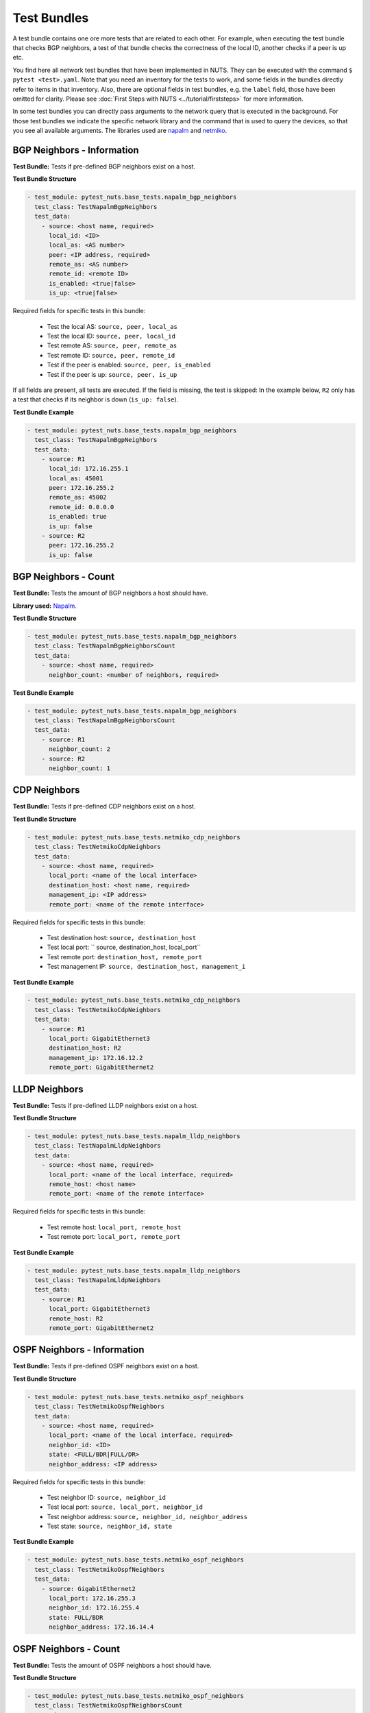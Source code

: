 Test Bundles
============

A test bundle contains one ore more tests that are related to each other. For example, when executing the test bundle that checks BGP neighbors, a test of that bundle checks the correctness of the local ID, another checks if a peer is up etc.

You find here all network test bundles that have been implemented in NUTS. They can be executed with the command ``$ pytest <test>.yaml``. Note that you need an inventory for the tests to work, and some fields in the bundles directly refer to items in that inventory. Also, there are optional fields in test bundles, e.g. the ``label`` field, those have been omitted for clarity. Please see :doc:`First Steps with NUTS <../tutorial/firststeps>` for more information.

In some test bundles you can directly pass arguments to the network query that is executed in the background. For those test bundles we indicate the specific network library and the command that is used to query the devices, so that you see all available arguments. The libraries used are `napalm <https://napalm.readthedocs.io/en/latest/>`__ and `netmiko <https://ktbyers.github.io/netmiko/>`__.

BGP Neighbors - Information
---------------------------

**Test Bundle:** Tests if pre-defined BGP neighbors exist on a host.

**Test Bundle Structure**

.. code:: yaml

    - test_module: pytest_nuts.base_tests.napalm_bgp_neighbors
      test_class: TestNapalmBgpNeighbors
      test_data:
        - source: <host name, required>
          local_id: <ID>
          local_as: <AS number>
          peer: <IP address, required>
          remote_as: <AS number>
          remote_id: <remote ID>
          is_enabled: <true|false>
          is_up: <true|false>

Required fields for specific tests in this bundle:

    * Test the local AS: ``source, peer, local_as`` 
    * Test the local ID: ``source, peer, local_id``
    * Test remote AS: ``source, peer, remote_as``
    * Test remote ID: ``source, peer, remote_id``
    * Test if the peer is enabled: ``source, peer, is_enabled``
    * Test if the peer is up: ``source, peer, is_up``

If all fields are present, all tests are executed. If the field is missing, the test is skipped: In the example below, ``R2`` only has a test that checks if its neighbor is down (``is_up: false``).

**Test Bundle Example**

.. code:: yaml

    - test_module: pytest_nuts.base_tests.napalm_bgp_neighbors
      test_class: TestNapalmBgpNeighbors
      test_data:
        - source: R1
          local_id: 172.16.255.1
          local_as: 45001
          peer: 172.16.255.2
          remote_as: 45002
          remote_id: 0.0.0.0
          is_enabled: true
          is_up: false
        - source: R2
          peer: 172.16.255.2
          is_up: false      


BGP Neighbors - Count
---------------------

**Test Bundle:** Tests the amount of BGP neighbors a host should have.

**Library used:** `Napalm <https://github.com/napalm-automation/napalm>`__.

**Test Bundle Structure**

.. code:: yaml

    - test_module: pytest_nuts.base_tests.napalm_bgp_neighbors
      test_class: TestNapalmBgpNeighborsCount
      test_data:
        - source: <host name, required>
          neighbor_count: <number of neighbors, required>


**Test Bundle Example**

.. code:: yaml

    - test_module: pytest_nuts.base_tests.napalm_bgp_neighbors
      test_class: TestNapalmBgpNeighborsCount
      test_data:
        - source: R1
          neighbor_count: 2
        - source: R2
          neighbor_count: 1


CDP Neighbors
-------------

**Test Bundle:** Tests if pre-defined CDP neighbors exist on a host.

**Test Bundle Structure**

.. code:: yaml

    - test_module: pytest_nuts.base_tests.netmiko_cdp_neighbors
      test_class: TestNetmikoCdpNeighbors
      test_data:
        - source: <host name, required>
          local_port: <name of the local interface>
          destination_host: <host name, required>
          management_ip: <IP address>
          remote_port: <name of the remote interface>

Required fields for specific tests in this bundle:

    * Test destination host: ``source, destination_host`` 
    * Test local port: `` source, destination_host, local_port``
    * Test remote port: ``destination_host, remote_port``
    * Test management IP: ``source, destination_host, management_i``

**Test Bundle Example**

.. code:: yaml

    - test_module: pytest_nuts.base_tests.netmiko_cdp_neighbors
      test_class: TestNetmikoCdpNeighbors
      test_data:
        - source: R1
          local_port: GigabitEthernet3
          destination_host: R2
          management_ip: 172.16.12.2
          remote_port: GigabitEthernet2


LLDP Neighbors
--------------

**Test Bundle:** Tests if pre-defined LLDP neighbors exist on a host.

**Test Bundle Structure**

.. code:: yaml

    - test_module: pytest_nuts.base_tests.napalm_lldp_neighbors
      test_class: TestNapalmLldpNeighbors
      test_data:
        - source: <host name, required>
          local_port: <name of the local interface, required>
          remote_host: <host name>
          remote_port: <name of the remote interface>

Required fields for specific tests in this bundle:

    * Test remote host: ``local_port, remote_host``
    * Test remote port: ``local_port, remote_port`` 

**Test Bundle Example**

.. code:: yaml

    - test_module: pytest_nuts.base_tests.napalm_lldp_neighbors
      test_class: TestNapalmLldpNeighbors
      test_data:
        - source: R1
          local_port: GigabitEthernet3
          remote_host: R2
          remote_port: GigabitEthernet2


OSPF Neighbors - Information
----------------------------

**Test Bundle:** Tests if pre-defined OSPF neighbors exist on a host.

**Test Bundle Structure**

.. code:: yaml

    - test_module: pytest_nuts.base_tests.netmiko_ospf_neighbors
      test_class: TestNetmikoOspfNeighbors
      test_data:
        - source: <host name, required>
          local_port: <name of the local interface, required>
          neighbor_id: <ID>
          state: <FULL/BDR|FULL/DR>
          neighbor_address: <IP address>

Required fields for specific tests in this bundle:

    * Test neighbor ID: ``source, neighbor_id``
    * Test local port: ``source, local_port, neighbor_id``
    * Test neighbor address: ``source, neighbor_id, neighbor_address``
    * Test state: ``source, neighbor_id, state``


**Test Bundle Example**

.. code:: yaml

    - test_module: pytest_nuts.base_tests.netmiko_ospf_neighbors
      test_class: TestNetmikoOspfNeighbors
      test_data:
        - source: GigabitEthernet2
          local_port: 172.16.255.3
          neighbor_id: 172.16.255.4
          state: FULL/BDR
          neighbor_address: 172.16.14.4


OSPF Neighbors - Count
----------------------------

**Test Bundle:** Tests the amount of OSPF neighbors a host should have.

**Test Bundle Structure**

.. code:: yaml

    - test_module: pytest_nuts.base_tests.netmiko_ospf_neighbors
      test_class: TestNetmikoOspfNeighborsCount
      test_data:
        - source: <host name, required>
          neighbor_count: <number of neighbors, required>

**Test Bundle Example**

.. code:: yaml

    - test_module: pytest_nuts.base_tests.netmiko_ospf_neighbors
      test_class: TestNetmikoOspfNeighbors
      test_data:
        - source: R1
          neighbor_count: 3


Network Instances
-----------------

**Test Bundle:** 

**Test Bundle Structure**

Required fields for specific tests in this bundle:

    * Test : ``something`` 


**Test Bundle Example**

Ping Hosts
----------

**Test Bundle:** 

**Test Bundle Structure**

Required fields for specific tests in this bundle:

    * Test : ``something`` 


**Test Bundle Example**


User Information
----------------


**Test Bundle:** Tests the if pre-defined users exist on a device.

**Test Bundle Structure**

.. code:: yaml

    - test_module: pytest_nuts.base_tests.napalm_get_users
      test_class: TestNapalmUsers
      test_data:
        - host: <host name, required>
          username: <name>
          password: <password>
          level: <1...15>          

Required fields for specific tests in this bundle:

    * Test username: ``host, username``
    * Test password: ``host, username, password`` 
    * Test privilege level: ``host, username, level`` 

**Test Bundle Example**

.. code:: yaml

    - test_module: pytest_nuts.base_tests.napalm_get_users
      test_class: TestNapalmUsers
      test_data:
        - host: R1
          username: arya
          password: stark
          level: 15

No Rogue Users
--------------

**Test Bundle:** Tests if only pre-defined users exist on a device, i.e. there are no rogue users.

**Test Bundle Structure**

.. code:: yaml

    - test_module: pytest_nuts.base_tests.napalm_get_users
      test_class: TestNapalmOnlyDefinedUsersExist
      test_data:
        - host: <host name, required>
          usernames: <list of usernames, required>
            - <username>

**Test Bundle Example**

.. code:: yaml

    - test_module: pytest_nuts.base_tests.napalm_get_users
      test_class: TestNapalmOnlyDefinedUsersExist
      test_data:
        - host: R1
          usernames:
            - cisco
            - arya